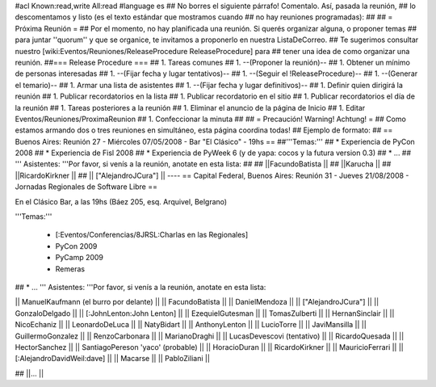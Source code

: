 #acl Known:read,write All:read
#language es
## No borres el siguiente párrafo! Comentalo. Así, pasada la reunión,
## lo descomentamos y listo (es el texto estándar que mostramos cuando
## no hay reuniones programadas):
##
## = Próxima Reunión =
## Por el momento, no hay planificada una reunión. Si querés organizar alguna, o proponer temas
## para juntar ''quorum'' y que se organice, te invitamos a proponerlo en nuestra ListaDeCorreo.
## Te sugerimos consultar nuestro [wiki:Eventos/Reuniones/ReleaseProcedure ReleaseProcedure] para
## tener una idea de como organizar una reunión.
##=== Release Procedure ===
## 1. Tareas comunes
##  1. --(Proponer la reunión)--
##  1. Obtener un mínimo de personas interesadas
##  1. --(Fijar fecha y lugar tentativos)--
##  1. --(Seguir el !ReleaseProcedure)--
##  1. --(Generar el temario)--
##  1. Armar una lista de asistentes
##  1. --(Fijar fecha y lugar definitivos)--
##  1. Definir quien dirigirá la reunión
##  1. Publicar recordatorios en la lista
##  1. Publicar recordatorio en el sitio
##  1. Publicar recordatorios el día de la reunión
## 1. Tareas posteriores a la reunión
##  1. Eliminar el anuncio de la página de Inicio
##  1. Editar Eventos/Reuniones/ProximaReunion
##  1. Confeccionar la minuta
##
## = Precaución! Warning! Achtung! =
## Como estamos armando dos o tres reuniones en simultáneo, esta página coordina todas!
## Ejemplo de formato:
## == Buenos Aires: Reunión 27 - Miércoles 07/05/2008 - Bar "El Clásico" - 19hs ==
##'''Temas:'''
## * Experiencia de PyCon 2008
## * Experiencia de Fisl 2008
## * Experiencia de PyWeek 6 (y de yapa: cocos y la futura version 0.3)
## * ...
## ''' Asistentes: '''Por favor, si venís a la reunión, anotate en esta lista:
## 
## ||FacundoBatista ||
## ||Karucha ||
## ||RicardoKirkner ||
## || ["AlejandroJCura"] ||
----
== Capital Federal, Buenos Aires: Reunión 31 - Jueves 21/08/2008 - Jornadas Regionales de Software Libre ==

En el Clásico Bar, a las 19hs (Báez 205, esq. Arquivel, Belgrano)


'''Temas:'''

 * [:Eventos/Conferencias/8JRSL:Charlas en las Regionales]
 * PyCon 2009
 * PyCamp 2009
 * Remeras

## * ...
''' Asistentes: '''Por favor, si venís a la reunión, anotate en esta lista:

|| ManuelKaufmann (el burro por delante) ||
|| FacundoBatista ||
|| DanielMendoza ||
|| ["AlejandroJCura"] ||
|| GonzaloDelgado ||
|| [:JohnLenton:John Lenton] ||
|| EzequielGutesman ||
|| TomasZulberti ||
|| HernanSinclair ||
|| NicoEchaniz ||
|| LeonardoDeLuca ||
|| NatyBidart ||
|| AnthonyLenton ||
|| LucioTorre ||
|| JaviMansilla ||
|| GuillermoGonzalez ||
|| RenzoCarbonara ||
|| MarianoDraghi ||
|| LucasDevescovi (tentativo) ||
|| RicardoQuesada ||
|| HectorSanchez ||
|| SantiagoPereson 'yaco' (probable) ||
|| HoracioDuran ||
|| RicardoKirkner ||
|| MauricioFerrari ||
|| [:AlejandroDavidWeil:dave] ||
|| Macarse ||
|| PabloZiliani ||

## ||... ||

